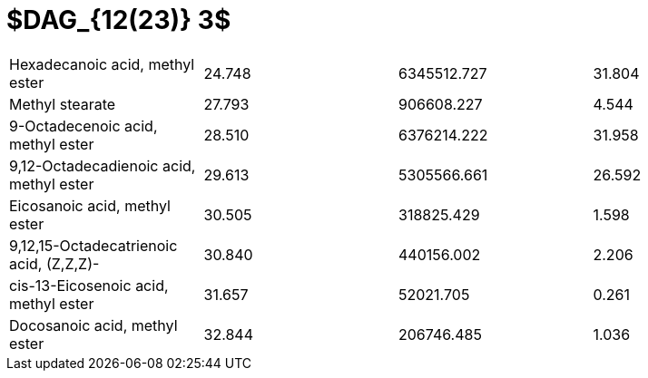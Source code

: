 = $DAG_{12(23)} 3$

|===
|Hexadecanoic acid, methyl ester        |24.748|6345512.727|31.804
|Methyl stearate                        |27.793|906608.227 |4.544
|9-Octadecenoic acid, methyl ester      |28.510|6376214.222|31.958
|9,12-Octadecadienoic acid, methyl ester|29.613|5305566.661|26.592
|Eicosanoic acid, methyl ester          |30.505|318825.429 |1.598
|9,12,15-Octadecatrienoic acid, (Z,Z,Z)-|30.840|440156.002 |2.206
|cis-13-Eicosenoic acid, methyl ester   |31.657|52021.705  |0.261
|Docosanoic acid, methyl ester          |32.844|206746.485 |1.036
|===